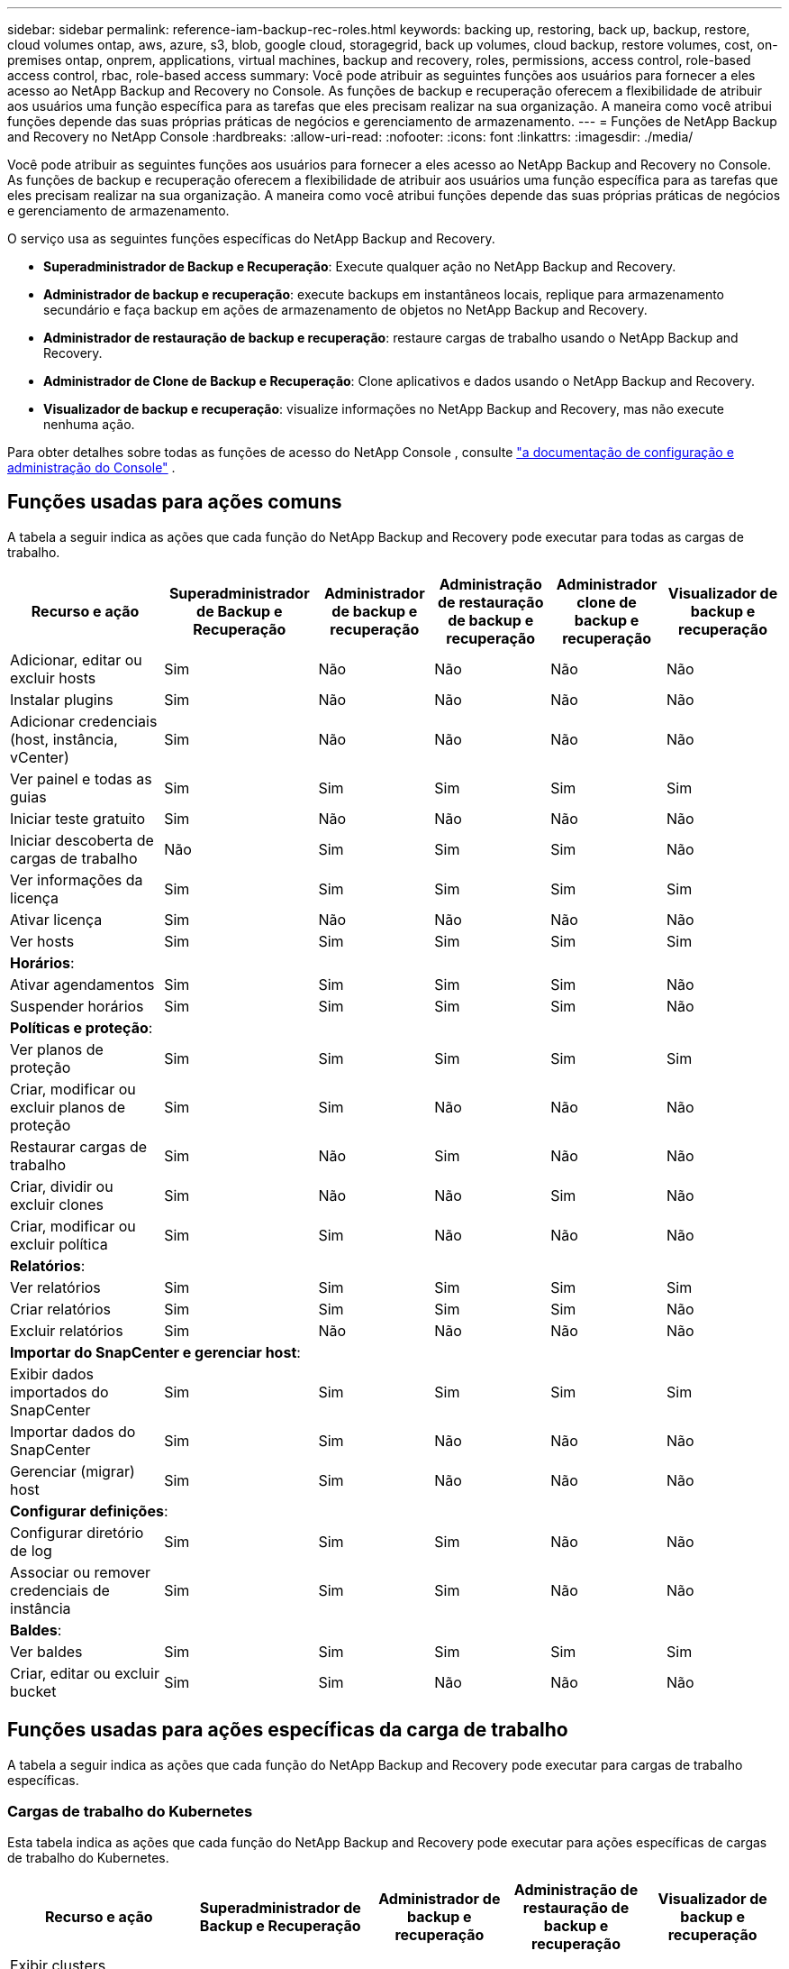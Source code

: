 ---
sidebar: sidebar 
permalink: reference-iam-backup-rec-roles.html 
keywords: backing up, restoring, back up, backup, restore, cloud volumes ontap, aws, azure, s3, blob, google cloud, storagegrid, back up volumes, cloud backup, restore volumes, cost, on-premises ontap, onprem, applications, virtual machines, backup and recovery, roles, permissions, access control, role-based access control, rbac, role-based access 
summary: Você pode atribuir as seguintes funções aos usuários para fornecer a eles acesso ao NetApp Backup and Recovery no Console.  As funções de backup e recuperação oferecem a flexibilidade de atribuir aos usuários uma função específica para as tarefas que eles precisam realizar na sua organização. A maneira como você atribui funções depende das suas próprias práticas de negócios e gerenciamento de armazenamento. 
---
= Funções de NetApp Backup and Recovery no ​​NetApp Console
:hardbreaks:
:allow-uri-read: 
:nofooter: 
:icons: font
:linkattrs: 
:imagesdir: ./media/


[role="lead"]
Você pode atribuir as seguintes funções aos usuários para fornecer a eles acesso ao NetApp Backup and Recovery no Console.  As funções de backup e recuperação oferecem a flexibilidade de atribuir aos usuários uma função específica para as tarefas que eles precisam realizar na sua organização. A maneira como você atribui funções depende das suas próprias práticas de negócios e gerenciamento de armazenamento.

O serviço usa as seguintes funções específicas do NetApp Backup and Recovery.

* *Superadministrador de Backup e Recuperação*: Execute qualquer ação no NetApp Backup and Recovery.
* *Administrador de backup e recuperação*: execute backups em instantâneos locais, replique para armazenamento secundário e faça backup em ações de armazenamento de objetos no NetApp Backup and Recovery.
* *Administrador de restauração de backup e recuperação*: restaure cargas de trabalho usando o NetApp Backup and Recovery.
* *Administrador de Clone de Backup e Recuperação*: Clone aplicativos e dados usando o NetApp Backup and Recovery.
* *Visualizador de backup e recuperação*: visualize informações no NetApp Backup and Recovery, mas não execute nenhuma ação.


Para obter detalhes sobre todas as funções de acesso do NetApp Console , consulte https://docs.netapp.com/us-en/console-setup-admin/reference-iam-predefined-roles.html["a documentação de configuração e administração do Console"^] .



== Funções usadas para ações comuns

A tabela a seguir indica as ações que cada função do NetApp Backup and Recovery pode executar para todas as cargas de trabalho.

[cols="20,20,15,15a,15a,15a"]
|===
| Recurso e ação | Superadministrador de Backup e Recuperação | Administrador de backup e recuperação | Administração de restauração de backup e recuperação | Administrador clone de backup e recuperação | Visualizador de backup e recuperação 


| Adicionar, editar ou excluir hosts | Sim | Não  a| 
Não
 a| 
Não
 a| 
Não



| Instalar plugins | Sim | Não  a| 
Não
 a| 
Não
 a| 
Não



| Adicionar credenciais (host, instância, vCenter) | Sim | Não  a| 
Não
 a| 
Não
 a| 
Não



| Ver painel e todas as guias | Sim | Sim  a| 
Sim
 a| 
Sim
 a| 
Sim



| Iniciar teste gratuito | Sim | Não  a| 
Não
 a| 
Não
 a| 
Não



| Iniciar descoberta de cargas de trabalho | Não | Sim  a| 
Sim
 a| 
Sim
 a| 
Não



| Ver informações da licença | Sim | Sim  a| 
Sim
 a| 
Sim
 a| 
Sim



| Ativar licença | Sim | Não  a| 
Não
 a| 
Não
 a| 
Não



| Ver hosts | Sim | Sim  a| 
Sim
 a| 
Sim
 a| 
Sim



6+| *Horários*: 


| Ativar agendamentos | Sim | Sim  a| 
Sim
 a| 
Sim
 a| 
Não



| Suspender horários | Sim | Sim  a| 
Sim
 a| 
Sim
 a| 
Não



6+| *Políticas e proteção*: 


| Ver planos de proteção | Sim | Sim  a| 
Sim
 a| 
Sim
 a| 
Sim



| Criar, modificar ou excluir planos de proteção | Sim | Sim  a| 
Não
 a| 
Não
 a| 
Não



| Restaurar cargas de trabalho | Sim | Não  a| 
Sim
 a| 
Não
 a| 
Não



| Criar, dividir ou excluir clones | Sim | Não  a| 
Não
 a| 
Sim
 a| 
Não



| Criar, modificar ou excluir política | Sim | Sim  a| 
Não
 a| 
Não
 a| 
Não



6+| *Relatórios*: 


| Ver relatórios | Sim | Sim  a| 
Sim
 a| 
Sim
 a| 
Sim



| Criar relatórios | Sim | Sim  a| 
Sim
 a| 
Sim
 a| 
Não



| Excluir relatórios | Sim | Não  a| 
Não
 a| 
Não
 a| 
Não



6+| *Importar do SnapCenter e gerenciar host*: 


| Exibir dados importados do SnapCenter | Sim | Sim  a| 
Sim
 a| 
Sim
 a| 
Sim



| Importar dados do SnapCenter | Sim | Sim  a| 
Não
 a| 
Não
 a| 
Não



| Gerenciar (migrar) host | Sim | Sim  a| 
Não
 a| 
Não
 a| 
Não



6+| *Configurar definições*: 


| Configurar diretório de log | Sim | Sim  a| 
Sim
 a| 
Não
 a| 
Não



| Associar ou remover credenciais de instância | Sim | Sim  a| 
Sim
 a| 
Não
 a| 
Não



6+| *Baldes*: 


| Ver baldes | Sim | Sim  a| 
Sim
 a| 
Sim
 a| 
Sim



| Criar, editar ou excluir bucket | Sim | Sim  a| 
Não
 a| 
Não
 a| 
Não

|===


== Funções usadas para ações específicas da carga de trabalho

A tabela a seguir indica as ações que cada função do NetApp Backup and Recovery pode executar para cargas de trabalho específicas.



=== Cargas de trabalho do Kubernetes

Esta tabela indica as ações que cada função do NetApp Backup and Recovery pode executar para ações específicas de cargas de trabalho do Kubernetes.

[cols="20,20,15,15a,15a"]
|===
| Recurso e ação | Superadministrador de Backup e Recuperação | Administrador de backup e recuperação | Administração de restauração de backup e recuperação | Visualizador de backup e recuperação 


| Exibir clusters, namespaces, classes de armazenamento e recursos de API | Sim | Sim  a| 
Sim
 a| 
Sim



| Adicionar novos clusters do Kubernetes | Sim | Sim  a| 
Não
 a| 
Não



| Atualizar configurações de cluster | Sim | Não  a| 
Não
 a| 
Não



| Remover clusters do gerenciamento | Sim | Não  a| 
Não
 a| 
Não



| Ver aplicações | Sim | Sim  a| 
Sim
 a| 
Sim



| Criar e definir novos aplicativos | Sim | Sim  a| 
Não
 a| 
Não



| Atualizar configurações do aplicativo | Sim | Sim  a| 
Não
 a| 
Não



| Remover aplicativos do gerenciamento | Sim | Sim  a| 
Não
 a| 
Não



| Exibir recursos protegidos e status de backup | Sim | Sim  a| 
Sim
 a| 
Sim



| Crie backups e proteja aplicativos com políticas | Sim | Sim  a| 
Não
 a| 
Não



| Desproteja aplicativos e exclua backups | Sim | Sim  a| 
Não
 a| 
Não



| Exibir pontos de recuperação e resultados do visualizador de recursos | Sim | Sim  a| 
Sim
 a| 
Sim



| Restaurar aplicativos de pontos de recuperação | Sim | Não  a| 
Sim
 a| 
Não



| Ver políticas de backup do Kubernetes | Sim | Sim  a| 
Sim
 a| 
Sim



| Criar políticas de backup do Kubernetes | Sim | Sim  a| 
Sim
 a| 
Não



| Atualizar políticas de backup | Sim | Sim  a| 
Sim
 a| 
Não



| Excluir políticas de backup | Sim | Sim  a| 
Sim
 a| 
Não



| Exibir ganchos de execução e fontes de ganchos | Sim | Sim  a| 
Sim
 a| 
Sim



| Crie ganchos de execução e fontes de ganchos | Sim | Sim  a| 
Sim
 a| 
Não



| Atualizar ganchos de execução e fontes de ganchos | Sim | Sim  a| 
Sim
 a| 
Não



| Excluir ganchos de execução e fontes de ganchos | Sim | Sim  a| 
Sim
 a| 
Não



| Exibir modelos de ganchos de execução | Sim | Sim  a| 
Sim
 a| 
Sim



| Criar modelos de gancho de execução | Sim | Sim  a| 
Sim
 a| 
Não



| Atualizar modelos de gancho de execução | Sim | Sim  a| 
Sim
 a| 
Não



| Excluir modelos de gancho de execução | Sim | Sim  a| 
Sim
 a| 
Não



| Visualizar resumo da carga de trabalho e painéis analíticos | Sim | Sim  a| 
Sim
 a| 
Sim



| Exibir buckets e destinos de armazenamento do StorageGRID | Sim | Sim  a| 
Sim
 a| 
Sim

|===